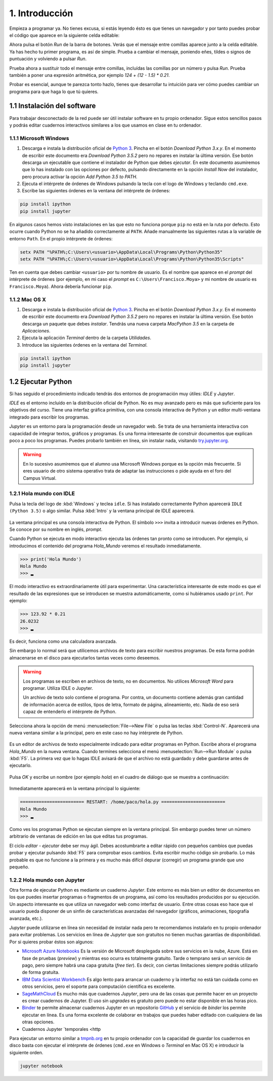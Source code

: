 1. Introducción
===============

Empieza a programar ya. No tienes excusa, si estás leyendo ésto es que
tienes un navegador y por tanto puedes probar el código que aparece en
la siguiente celda editable:

.. activecode:: Hola_Mundo
    :nocodelens:

    print('Hola, Mundo')

Ahora pulsa el botón *Run* de la barra de botones. Verás que el
mensaje entre comillas aparece junto a la celda editable. Ya has hecho
tu primer programa, es así de simple.  Prueba a cambiar el mensaje,
poniendo eñes, tildes o signos de puntuación y volviendo a pulsar
*Run*.

Prueba ahora a sustituir todo el mensaje entre comillas, incluídas las
comillas por un número y pulsa *Run*.  Prueba también a poner una
expresión aritmética, por ejemplo `124 + (12 - 1.5) * 0.21`.

Probar es esencial, aunque te parezca tonto hazlo, tienes que
desarrollar tu intuición para ver cómo puedes cambiar un programa para
que haga lo que tú quieres.

1.1 Instalación del software
----------------------------

Para trabajar desconectado de la red puede ser útil instalar software
en tu propio ordenador.  Sigue estos sencillos pasos y podrás editar
cuadernos interactivos similares a los que usamos en clase en tu
ordenador.

1.1.1 Microsoft Windows
~~~~~~~~~~~~~~~~~~~~~~~

1. Descarga e instala la distribución oficial de `Python
   3 <https://www.python.org/downloads/>`_. Pincha en el botón
   *Download Python 3.x.y*. En el momento de escribir este documento era
   *Download Python 3.5.2* pero no repares en instalar la última
   versión. Ese botón descarga un ejecutable que contiene el instalador
   de Python que debes *ejecutar*. En este documento asumiremos que lo
   has instalado con las opciones por defecto, pulsando directamente en
   la opción *Install Now* del instalador, pero procura activar la
   opción *Add Python 3.5 to PATH*.

2. Ejecuta el intérprete de órdenes de Windows pulsando la tecla con el
   logo de Windows y teclando ``cmd.exe``.

3. Escribe las siguientes órdenes en la ventana del intérprete de
   órdenes:

.. code::
   
   pip install ipython
   pip install jupyter

En algunos casos hemos visto instalaciones en las que esto no funciona
porque ``pip`` no está en la ruta por defecto. Esto ocurre cuando Python
no se ha añadido correctamente al ``PATH``. Añade manualmente las
siguientes rutas a la variable de entorno ``Path``. En el propio
intérprete de órdenes:

.. code::
   
    setx PATH "%PATH%;C:\Users\<usuario>\AppData\Local\Programs\Python\Python35"
    setx PATH "%PATH%;C:\Users\<usuario>\AppData\Local\Programs\Python\Python35\Scripts"

Ten en cuenta que debes cambiar ``<usuario>`` por tu nombre de usuario.
Es el nombre que aparece en el *prompt* del intérprete de órdenes (por
ejemplo, en mi caso el *prompt* es ``C:\Users\Francisco.Moya>`` y mi
nombre de usuario es ``Francisco.Moya``). Ahora debería funcionar ``pip``.

1.1.2 Mac OS X
~~~~~~~~~~~~~~

1. Descarga e instala la distribución oficial de `Python
   3 <https://www.python.org/downloads/>`__. Pincha en el botón
   *Download Python 3.x.y*. En el momento de escribir este documento era
   *Download Python 3.5.2* pero no repares en instalar la última
   versión. Ese botón descarga un paquete que debes *instalar*. Tendrás
   una nueva carpeta *MacPython 3.5* en la carpeta de *Aplicaciones*.

2. Ejecuta la aplicación *Terminal* dentro de la carpeta *Utilidades*.

3. Introduce las siguientes órdenes en la ventana del *Terminal*.

.. code::
   
   pip install ipython
   pip install jupyter

1.2 Ejecutar Python
-------------------

Si has seguido el procedimiento indicado tendrás dos entornos de
programación muy útiles: *IDLE* y *Jupyter*.

*IDLE* es el entorno incluído en la distribución oficial de Python.
No es muy avanzado pero es más que suficiente para los objetivos del
curso.  Tiene una interfaz gráfica primitiva, con una consola
interactiva de Python y un editor multi-ventana integrado para
escribir los programas.

*Jupyter* es un entorno para la programación desde un navegador web.
Se trata de una herramienta interactiva con capacidad de integrar
textos, gráficos y programas.  Es una forma interesante de construir
documentos que explican poco a poco los programas.  Puedes probarlo
también en línea, sin instalar nada, visitando `try.jupyter.org
<https://try.jupyter.org/>`_.

.. warning:: En lo sucesivo asumiremos que el alumno usa Microsoft
             Windows porque es la opción más frecuente.  Si eres
             usuario de otro sistema operativo trata de adaptar las
             instrucciones o pide ayuda en el foro del Campus Virtual.

1.2.1 Hola mundo con IDLE
~~~~~~~~~~~~~~~~~~~~~~~~~

Pulsa la tecla del logo de :kbd:`Windows` y teclea ``idle``.  Si has
instalado correctamente Python aparecerá ``IDLE (Python 3.5)`` o algo
similar.  Pulsa :kbd:`Intro` y la ventana principal de IDLE aparecerá.

.. figure:: _static/idle-main.png
   :align: center
   :figwidth: 60%
   :alt: Ventana principal de IDLE.

         
La ventana principal es una consola interactiva de Python.  El símbolo
``>>>`` invita a introducir nuevas órdenes en Python.  Se conoce por
su nombre en inglés, *prompt*.

Cuando Python se ejecuta en modo interactivo ejecuta las órdenes tan
pronto como se introducen.  Por ejemplo, si introducimos el contenido
del programa `Hola_Mundo` veremos el resultado inmediatamente.

.. code::

   >>> print('Hola Mundo')
   Hola Mundo
   >>> ▂

El modo interactivo es extraordinariamente útil para experimentar.
Una característica interesante de este modo es que el resultado de las
expresiones que se introducen se muestra automáticamente, como si
hubiéramos usado ``print``.  Por ejemplo:


.. code::

   >>> 123.92 * 0.21
   26.0232
   >>> ▂

Es decir, funciona como una calculadora avanzada.

Sin embargo lo normal será que utilicemos archivos de texto para
escribir nuestros programas.  De esta forma podrán almacenarse en el
disco para ejecutarlos tantas veces como deseemos.

.. warning:: Los programas se escriben en archivos de texto, no en
             documentos.  No utilices *Microsoft Word* para programar.
             Utiliza IDLE o Jupyter.

             Un archivo de texto solo contiene el programa.  Por
             contra, un documento contiene además gran cantidad de
             información acerca de estilos, tipos de letra, formato de
             página, alineamiento, etc.  Nada de eso será capaz de
             entenderlo el intérprete de Python.

Selecciona ahora la opción de menú :menuselection:`File-->New File` o
pulsa las teclas :kbd:`Control-N`.  Aparecerá una nueva ventana
similar a la principal, pero en este caso no hay intérprete de Python.

.. figure:: _static/idle-new-file.png
   :align: center
   :figwidth: 60%
   :alt: Nuevo archivo en IDLE.

Es un editor de archivos de texto especialmente indicado para editar
programas en Python. Escribe ahora el programa `Hola_Mundo` en la
nueva ventana.  Cuando termines selecciona el menú
:menuselection:`Run-->Run Module` o pulsa :kbd:`F5`.  La primera vez
que lo hagas IDLE avisará de que el archivo no está guardado y debe
guardarse antes de ejecutarlo.

.. figure:: _static/idle-must-save.png
   :align: center
   :figwidth: 60%
   :alt: Advertencia para grabar archivo.

Pulsa *OK* y escribe un nombre (por ejemplo `hola`) en el cuadro de
diálogo que se muestra a continuación:

.. figure:: _static/idle-save-as.png
   :align: center
   :figwidth: 60%
   :alt: Diálogo para guardar archivo.

Inmediatamente aparecerá en la ventana principal lo siguiente:

.. code::

   ======================== RESTART: /home/paco/hola.py ========================
   Hola Mundo
   >>> ▂

Como ves los programas Python se ejecutan siempre en la ventana
principal.  Sin embargo puedes tener un número arbitrario de ventanas
de edición en las que editas tus programas.  

El ciclo *editar - ejecutar* debe ser muy ágil. Debes acostumbrarte a
editar rápido con pequeños cambios que puedas probar y ejecutar
pulsando :kbd:`F5` para comprobar esos cambios.  Evita escribir mucho
código sin probarlo.  Lo más probable es que no funcione a la primera
y es mucho más difícil depurar (corregir) un programa grande que uno
pequeño.


1.2.2 Hola mundo con Jupyter
~~~~~~~~~~~~~~~~~~~~~~~~~~~~

Otra forma de ejecutar Python es mediante un cuaderno *Jupyter*.  Este
entorno es más bien un editor de documentos en los que puedes insertar
programas o fragmentos de un programa, así como los resultados
producidos por su ejecución.  Un aspecto interesante es que utiliza un
navegador web como interfaz de usuario.  Entre otras cosas eso hace
que el usuario pueda disponer de un sinfin de características
avanzadas del navegador (gráficos, animaciones, tipografía avanzada,
etc.).

*Jupyter* puede utilizarse en línea sin necesidad de instalar nada
pero te recomendamos instalarlo en tu propio ordenador para evitar
problemas.  Los servicios en línea de *Jupyter* que son gratuitos no
tienen muchas garantías de disponibilidad.  Por si quieres probar
éstos son algunos:

- `Microsoft Azure Notebooks <https://notebooks.azure.com/>`_ Es la
  versión de Microsoft desplegada sobre sus servicios en la nube,
  Azure.  Está en fase de pruebas (*preview*) y mientras eso ocurra es
  totalmente gratuito.  Tarde o temprano será un servicio de pago,
  pero siempre habrá una capa gratuita (*free tier*).  Es decir, con
  ciertas limitaciones siempre podrás utilizarlo de forma gratuita.

- `IBM Data Scientist Workbench
  <https://datascientistworkbench.com/>`_ Es algo lento para
  arrancar un cuaderno y la interfaz no está tan cuidada como en otros
  servicios, pero el soporte para computación científica es excelente.

- `SageMathCloud <https://cloud.sagemath.com/settings>`_ Es mucho más
  que cuadernos *Jupyter*, pero una de las cosas que permite hacer en
  un proyecto es crear cuadernos de Jupyter.  El uso sin *upgrades* es
  gratuito pero puede no estar disponible en las horas pico.

- `Binder <http://mybinder.org/>`_ te permite almacenar cuadernos
  Jupyter en un repositorio `GitHub <https://github.com>`_ y el
  servicio de *binder* los permite ejecutar en línea.  Es una forma
  excelente de colaborar en trabajos que puedes haber editado con
  cualquiera de las otras opciones.

- Cuadernos Jupyter `temporales <http
Para ejecutar un entorno similar a `tmpnb.org <http://tmpnb.org>`_ en
tu propio ordenador con la capacidad de guardar los cuadernos en disco
basta con ejecutar el intérprete de órdenes (``cmd.exe`` en Windows o
*Terminal* en Mac OS X) e introducir la siguiente orden.

.. code::
   
   jupyter notebook

